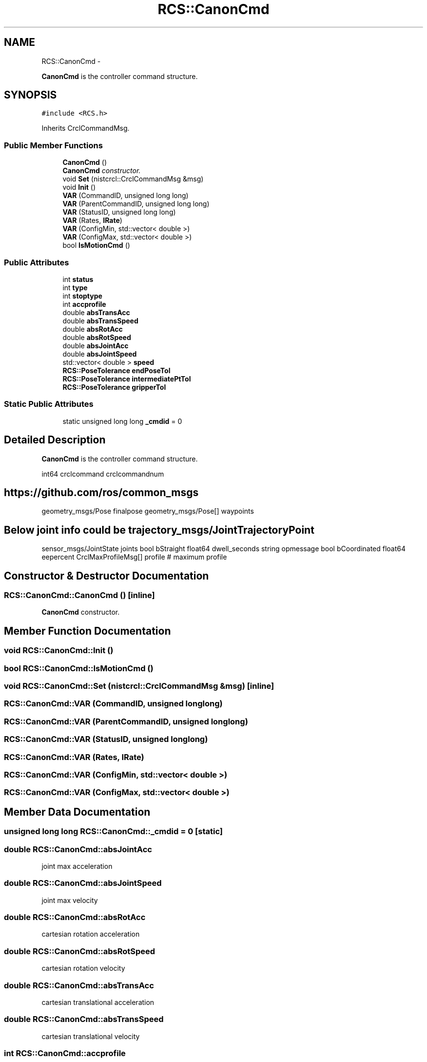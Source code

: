 .TH "RCS::CanonCmd" 3 "Wed Sep 28 2016" "CRCL FANUC" \" -*- nroff -*-
.ad l
.nh
.SH NAME
RCS::CanonCmd \- 
.PP
\fBCanonCmd\fP is the controller command structure\&.  

.SH SYNOPSIS
.br
.PP
.PP
\fC#include <RCS\&.h>\fP
.PP
Inherits CrclCommandMsg\&.
.SS "Public Member Functions"

.in +1c
.ti -1c
.RI "\fBCanonCmd\fP ()"
.br
.RI "\fI\fBCanonCmd\fP constructor\&. \fP"
.ti -1c
.RI "void \fBSet\fP (nistcrcl::CrclCommandMsg &msg)"
.br
.ti -1c
.RI "void \fBInit\fP ()"
.br
.ti -1c
.RI "\fBVAR\fP (CommandID, unsigned long long)"
.br
.ti -1c
.RI "\fBVAR\fP (ParentCommandID, unsigned long long)"
.br
.ti -1c
.RI "\fBVAR\fP (StatusID, unsigned long long)"
.br
.ti -1c
.RI "\fBVAR\fP (Rates, \fBIRate\fP)"
.br
.ti -1c
.RI "\fBVAR\fP (ConfigMin, std::vector< double >)"
.br
.ti -1c
.RI "\fBVAR\fP (ConfigMax, std::vector< double >)"
.br
.ti -1c
.RI "bool \fBIsMotionCmd\fP ()"
.br
.in -1c
.SS "Public Attributes"

.in +1c
.ti -1c
.RI "int \fBstatus\fP"
.br
.ti -1c
.RI "int \fBtype\fP"
.br
.ti -1c
.RI "int \fBstoptype\fP"
.br
.ti -1c
.RI "int \fBaccprofile\fP"
.br
.ti -1c
.RI "double \fBabsTransAcc\fP"
.br
.ti -1c
.RI "double \fBabsTransSpeed\fP"
.br
.ti -1c
.RI "double \fBabsRotAcc\fP"
.br
.ti -1c
.RI "double \fBabsRotSpeed\fP"
.br
.ti -1c
.RI "double \fBabsJointAcc\fP"
.br
.ti -1c
.RI "double \fBabsJointSpeed\fP"
.br
.ti -1c
.RI "std::vector< double > \fBspeed\fP"
.br
.ti -1c
.RI "\fBRCS::PoseTolerance\fP \fBendPoseTol\fP"
.br
.ti -1c
.RI "\fBRCS::PoseTolerance\fP \fBintermediatePtTol\fP"
.br
.ti -1c
.RI "\fBRCS::PoseTolerance\fP \fBgripperTol\fP"
.br
.in -1c
.SS "Static Public Attributes"

.in +1c
.ti -1c
.RI "static unsigned long long \fB_cmdid\fP = 0"
.br
.in -1c
.SH "Detailed Description"
.PP 
\fBCanonCmd\fP is the controller command structure\&. 

int64 crclcommand crclcommandnum 
.SH "https://github.com/ros/common_msgs"
.PP
.PP
geometry_msgs/Pose finalpose geometry_msgs/Pose[] waypoints 
.SH "Below joint info could be trajectory_msgs/JointTrajectoryPoint"
.PP
.PP
sensor_msgs/JointState joints bool bStraight float64 dwell_seconds string opmessage bool bCoordinated float64 eepercent CrclMaxProfileMsg[] profile # maximum profile 
.SH "Constructor & Destructor Documentation"
.PP 
.SS "RCS::CanonCmd::CanonCmd ()\fC [inline]\fP"

.PP
\fBCanonCmd\fP constructor\&. 
.SH "Member Function Documentation"
.PP 
.SS "void RCS::CanonCmd::Init ()"

.SS "bool RCS::CanonCmd::IsMotionCmd ()"

.SS "void RCS::CanonCmd::Set (nistcrcl::CrclCommandMsg &msg)\fC [inline]\fP"

.SS "RCS::CanonCmd::VAR (CommandID, unsigned longlong)"

.SS "RCS::CanonCmd::VAR (ParentCommandID, unsigned longlong)"

.SS "RCS::CanonCmd::VAR (StatusID, unsigned longlong)"

.SS "RCS::CanonCmd::VAR (Rates, \fBIRate\fP)"

.SS "RCS::CanonCmd::VAR (ConfigMin, std::vector< double >)"

.SS "RCS::CanonCmd::VAR (ConfigMax, std::vector< double >)"

.SH "Member Data Documentation"
.PP 
.SS "unsigned long long RCS::CanonCmd::_cmdid = 0\fC [static]\fP"

.SS "double RCS::CanonCmd::absJointAcc"
joint max acceleration 
.SS "double RCS::CanonCmd::absJointSpeed"
joint max velocity 
.SS "double RCS::CanonCmd::absRotAcc"
cartesian rotation acceleration 
.SS "double RCS::CanonCmd::absRotSpeed"
cartesian rotation velocity 
.SS "double RCS::CanonCmd::absTransAcc"
cartesian translational acceleration 
.SS "double RCS::CanonCmd::absTransSpeed"
cartesian translational velocity 
.SS "int RCS::CanonCmd::accprofile"
current trajectory acceleration profile 
.SS "\fBRCS::PoseTolerance\fP RCS::CanonCmd::endPoseTol"
commanded tolerance 
.SS "\fBRCS::PoseTolerance\fP RCS::CanonCmd::gripperTol"
gripper trajectory 
.SS "\fBRCS::PoseTolerance\fP RCS::CanonCmd::intermediatePtTol"
commanded cartesian waypoints in trajectory 
.SS "std::vector<double> RCS::CanonCmd::speed"
vector of joint velocities 
.SS "int RCS::CanonCmd::status"
status type 
.SS "int RCS::CanonCmd::stoptype"
stop trajectory choice 
.SS "int RCS::CanonCmd::type"
trajectory points type 

.SH "Author"
.PP 
Generated automatically by Doxygen for CRCL FANUC from the source code\&.
